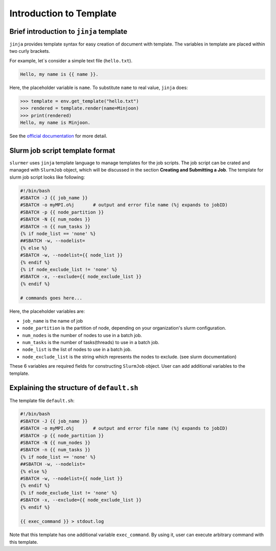 Introduction to Template
========================

Brief introduction to ``jinja`` template
----------------------------------------

``jinja`` provides template syntax for easy creation of document with template. The variables in template are placed within two curly brackets.

For example, let`s consider a simple text file (``hello.txt``).

.. code-block::

    Hello, my name is {{ name }}.


Here, the placeholder variable is ``name``. To substitute ``name`` to real value, ``jinja`` does:

.. code-block:: python

    >>> template = env.get_template("hello.txt")
    >>> rendered = template.render(name=Minjoon)
    >>> print(rendered)
    Hello, my name is Minjoon.

See the `official documentation <https://jinja.palletsprojects.com/en/3.0.x/templates/>`_ for more detail.

Slurm job script template format
--------------------------------

``slurmer`` uses ``jinja`` template language to manage templates for the job scripts.
The job script can be crated and managed with ``SlurmJob`` object, which will be discussed in the section **Creating and Submitting a Job**.
The template for slurm job script looks like following:

.. code-block:: bash

    #!/bin/bash
    #SBATCH -J {{ job_name }}
    #SBATCH -o myMPI.o%j       # output and error file name (%j expands to jobID)
    #SBATCH -p {{ node_partition }}
    #SBATCH -N {{ num_nodes }}
    #SBATCH -n {{ num_tasks }}
    {% if node_list == 'none' %}
    ##SBATCH -w, --nodelist=
    {% else %}
    #SBATCH -w, --nodelist={{ node_list }}
    {% endif %}
    {% if node_exclude_list != 'none' %}
    #SBATCH -x, --exclude={{ node_exclude_list }}
    {% endif %}

    # commands goes here...

Here, the placeholder variables are:

- ``job_name`` is the name of job
- ``node_partition`` is the partition of node, depending on your organization's slurm configuration.
- ``num_nodes`` is the number of nodes to use in a batch job.
- ``num_tasks`` is the number of tasks(threads) to use in a batch job.
- ``node_list`` is the list of nodes to use in a batch job.
- ``node_exclude_list`` is the string which represents the nodes to exclude. (see slurm documentation)

These 6 variables are required fields for constructing ``SlurmJob`` object. User can add additional variables to the template.


Explaining the structure of ``default.sh``
------------------------------------------

The template file ``default.sh``:

.. code-block:: bash

    #!/bin/bash
    #SBATCH -J {{ job_name }}
    #SBATCH -o myMPI.o%j       # output and error file name (%j expands to jobID)
    #SBATCH -p {{ node_partition }}
    #SBATCH -N {{ num_nodes }}
    #SBATCH -n {{ num_tasks }}
    {% if node_list == 'none' %}
    ##SBATCH -w, --nodelist=
    {% else %}
    #SBATCH -w, --nodelist={{ node_list }}
    {% endif %}
    {% if node_exclude_list != 'none' %}
    #SBATCH -x, --exclude={{ node_exclude_list }}
    {% endif %}

    {{ exec_command }} > stdout.log

Note that this template has one additional variable ``exec_command``. By using it, user can execute arbitrary command with this template.
